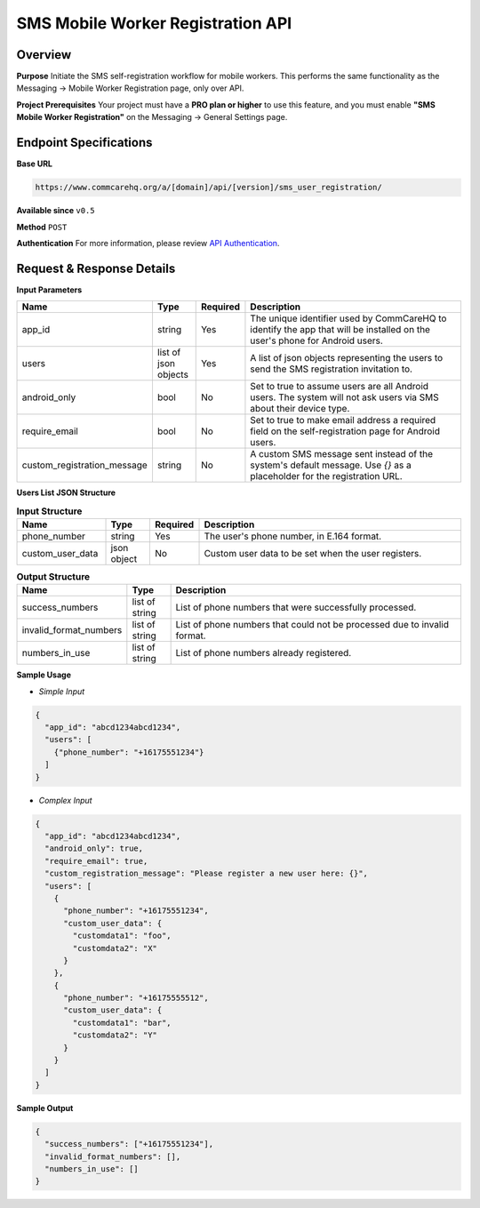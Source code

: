 SMS Mobile Worker Registration API
==================================

Overview
--------
**Purpose**
Initiate the SMS self-registration workflow for mobile workers. This performs the same functionality as the Messaging -> Mobile Worker Registration page, only over API.

**Project Prerequisites**
Your project must have a **PRO plan or higher** to use this feature, and you must enable **"SMS Mobile Worker Registration"** on the Messaging -> General Settings page.

Endpoint Specifications
-----------------------

**Base URL**

.. code-block:: text

    https://www.commcarehq.org/a/[domain]/api/[version]/sms_user_registration/

**Available since** ``v0.5``

**Method** ``POST``

**Authentication**
For more information, please review  `API Authentication <https://dimagi.atlassian.net/wiki/spaces/commcarepublic/pages/2279637003/CommCare+API+Overview#API-Authentication>`_.

Request & Response Details
---------------------------

**Input Parameters**

.. list-table:: 
   :widths: 20 10 10 60
   :header-rows: 1

   * - Name
     - Type
     - Required
     - Description
   * - app_id
     - string
     - Yes
     - The unique identifier used by CommCareHQ to identify the app that will be installed on the user's phone for Android users.
   * - users
     - list of json objects
     - Yes
     - A list of json objects representing the users to send the SMS registration invitation to.
   * - android_only
     - bool
     - No
     - Set to true to assume users are all Android users. The system will not ask users via SMS about their device type.
   * - require_email
     - bool
     - No
     - Set to true to make email address a required field on the self-registration page for Android users.
   * - custom_registration_message
     - string
     - No
     - A custom SMS message sent instead of the system's default message. Use `{}` as a placeholder for the registration URL.

**Users List JSON Structure**

.. list-table:: **Input Structure**
   :widths: 20 10 10 60
   :header-rows: 1

   * - Name
     - Type
     - Required
     - Description
   * - phone_number
     - string
     - Yes
     - The user's phone number, in E.164 format.
   * - custom_user_data
     - json object
     - No
     - Custom user data to be set when the user registers.


.. list-table:: **Output Structure**
   :widths: 20 10 70
   :header-rows: 1

   * - Name
     - Type
     - Description
   * - success_numbers
     - list of string
     - List of phone numbers that were successfully processed.
   * - invalid_format_numbers
     - list of string
     - List of phone numbers that could not be processed due to invalid format.
   * - numbers_in_use
     - list of string
     - List of phone numbers already registered.

**Sample Usage**

- *Simple Input*

.. code-block:: json

    {
      "app_id": "abcd1234abcd1234",
      "users": [
        {"phone_number": "+16175551234"}
      ]
    }

- *Complex Input*

.. code-block:: json

    {
      "app_id": "abcd1234abcd1234",
      "android_only": true,
      "require_email": true,
      "custom_registration_message": "Please register a new user here: {}",
      "users": [
        {
          "phone_number": "+16175551234",
          "custom_user_data": {
            "customdata1": "foo",
            "customdata2": "X"
          }
        },
        {
          "phone_number": "+16175555512",
          "custom_user_data": {
            "customdata1": "bar",
            "customdata2": "Y"
          }
        }
      ]
    }

**Sample Output**

.. code-block:: json

    {
      "success_numbers": ["+16175551234"],
      "invalid_format_numbers": [],
      "numbers_in_use": []
    }
